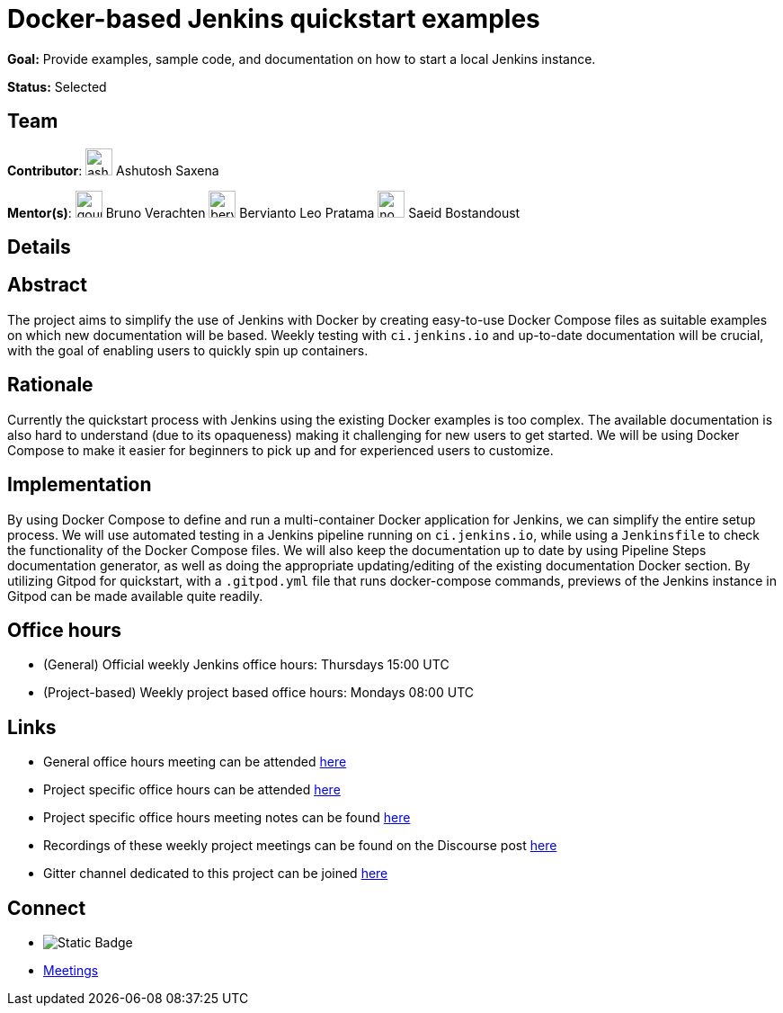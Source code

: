 = Docker-based Jenkins quickstart examples

*Goal:* Provide examples, sample code, and documentation on how to start a local Jenkins instance.

*Status:* Selected

== Team 
[.avatar]
*Contributor*: 
image:images:ROOT:avatars/ash-sxn.jpg[,width=30,height=30] Ashutosh Saxena

[.avatar]
*Mentor(s)*: 
image:images:ROOT:avatars/gounthar.png[,width=30,height=30] Bruno Verachten
image:images:ROOT:avatars/berviantoleo.jpg[,width=30,height=30] Bervianto Leo Pratama
image:images:ROOT:avatars/no_image.svg[,width=30,height=30] Saeid Bostandoust

== Details
== Abstract

The project aims to simplify the use of Jenkins with Docker by creating easy-to-use Docker Compose files as suitable examples on which new documentation will be based. Weekly testing with `ci.jenkins.io` and up-to-date documentation will be crucial, with the goal of enabling users to quickly spin up containers.

== Rationale

Currently the quickstart process with Jenkins using the existing Docker examples is too complex. The available documentation is also hard to understand (due to its opaqueness) making it challenging for new users to get started. We will be using Docker Compose to make it easier for beginners to pick up and for experienced users to customize.

== Implementation
By using Docker Compose to define and run a multi-container Docker application for Jenkins, we can simplify the entire setup process. We will use automated testing in a Jenkins pipeline running on `ci.jenkins.io`, while using a `Jenkinsfile` to check the functionality of the Docker Compose files. We will also keep the documentation up to date by using Pipeline Steps documentation generator, as well as doing the appropriate updating/editing of the existing documentation Docker section. By utilizing Gitpod for quickstart, with a `.gitpod.yml` file that runs docker-compose commands, previews of the Jenkins instance in Gitpod can be made available quite readily.

== Office hours
* (General) Official weekly Jenkins office hours: Thursdays 15:00 UTC
* (Project-based) Weekly project based office hours: Mondays 08:00 UTC


== Links
* General office hours meeting can be attended link:https://zoom.us/j/93082176149[here]
* Project specific office hours can be attended link:https://zoom.us/j/92846964984[here]
* Project specific office hours meeting notes can be found link:https://docs.google.com/document/d/1yij9OvM2_92My3vqjn6u8ABHjXcyy0a7O6oM30b6ctM/edit[here]
* Recordings of these weekly project meetings can be found on the Discourse post link:https://community.jenkins.io/t/docker-quick-start-examples-gsoc-2023/7479[here]
* Gitter channel dedicated to this project can be joined link:https://matrix.to/#/#gsoc-2023-docker-quickstart:matrix.org[here]

== Connect
* image:https://img.shields.io/badge/gitter%20-%20join_chat%20-%20green?logoColor=green&link=https%3A%2F%2Fapp.gitter.im%2F%23%2Froom%2F%23jenkinsci_gsoc-sig%3Agitter.im[Static Badge]

* xref:projects:gsoc:index.adoc#office-hours[Meetings]